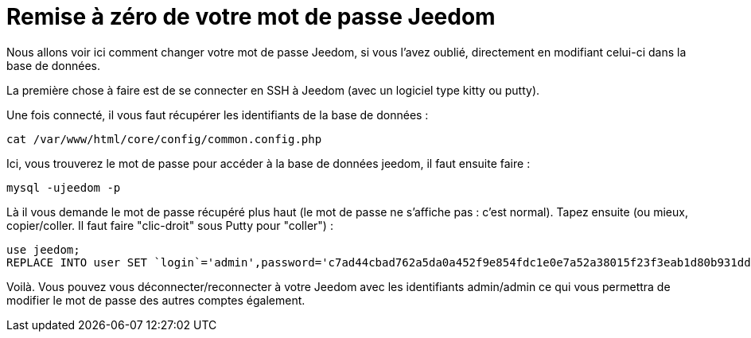 = Remise à zéro de votre mot de passe Jeedom

Nous allons voir ici comment changer votre mot de passe Jeedom, si vous l'avez oublié, directement en modifiant celui-ci dans la base de données.

La première chose à faire est de se connecter en SSH à Jeedom (avec un logiciel type kitty ou putty).

Une fois connecté, il vous faut récupérer les identifiants de la base de données : 

[source,bash]
cat /var/www/html/core/config/common.config.php

Ici, vous trouverez le mot de passe pour accéder à la base de données jeedom, il faut ensuite faire : 

[source,bash]
mysql -ujeedom -p 

Là il vous demande le mot de passe récupéré plus haut (le mot de passe ne s'affiche pas : c'est normal). Tapez ensuite (ou mieux, copier/coller. Il faut faire "clic-droit" sous Putty pour "coller") : 

[source,bash]
use jeedom;
REPLACE INTO user SET `login`='admin',password='c7ad44cbad762a5da0a452f9e854fdc1e0e7a52a38015f23f3eab1d80b931dd472634dfac71cd34ebc35d16ab7fb8a90c81f975113d6c7538dc69dd8de9077ec',profils='admin', enable='1';

Voilà. Vous pouvez vous déconnecter/reconnecter à votre Jeedom avec les identifiants admin/admin ce qui vous permettra de modifier le mot de passe des autres comptes également.
